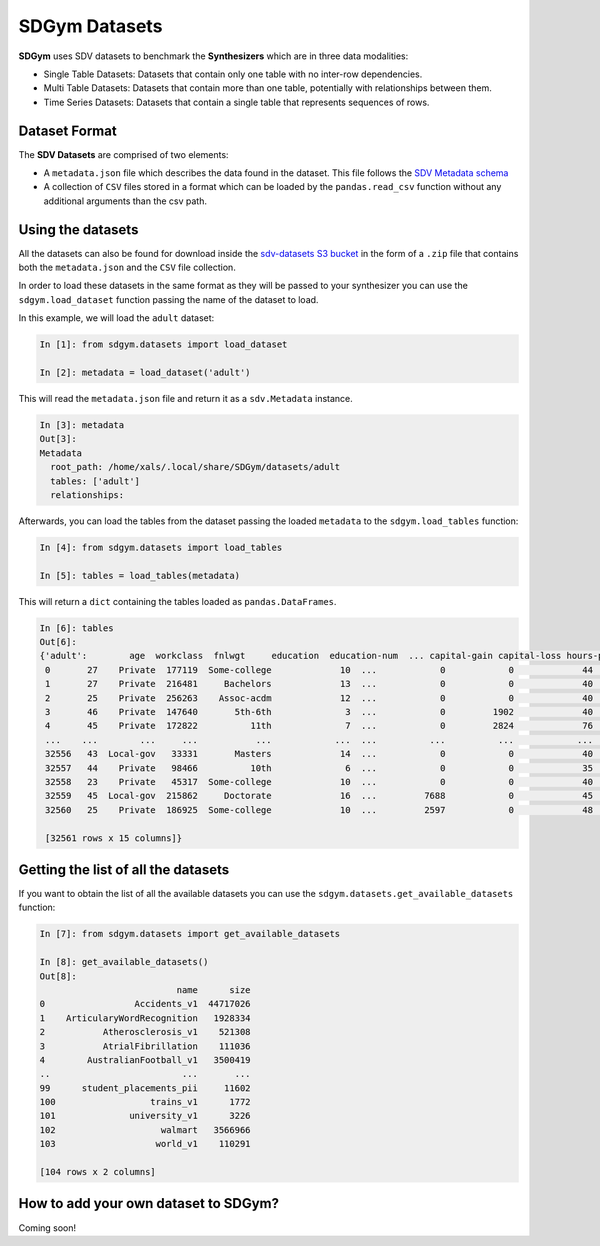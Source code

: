 .. _sdgym_datasets:

SDGym Datasets
==============

**SDGym** uses SDV datasets to benchmark the **Synthesizers** which are
in three data modalities:

-  Single Table Datasets: Datasets that contain only one table with no
   inter-row dependencies.
-  Multi Table Datasets: Datasets that contain more than one table,
   potentially with relationships between them.
-  Time Series Datasets: Datasets that contain a single table that
   represents sequences of rows.

Dataset Format
--------------

The **SDV Datasets** are comprised of two elements:

-  A ``metadata.json`` file which describes the data found in the
   dataset. This file follows the `SDV Metadata
   schema <https://sdv.dev/SDV/developer_guides/sdv/metadata.html>`__
-  A collection of ``CSV`` files stored in a format which can be loaded
   by the ``pandas.read_csv`` function without any additional arguments
   than the csv path.

Using the datasets
------------------

All the datasets can also be found for download inside the `sdv-datasets
S3 bucket <http://sdv-datasets.s3.amazonaws.com/index.html>`__ in the
form of a ``.zip`` file that contains both the ``metadata.json`` and the
``CSV`` file collection.

In order to load these datasets in the same format as they will be
passed to your synthesizer you can use the ``sdgym.load_dataset``
function passing the name of the dataset to load.

In this example, we will load the ``adult`` dataset:

.. code:: python3

   In [1]: from sdgym.datasets import load_dataset

   In [2]: metadata = load_dataset('adult')

This will read the ``metadata.json`` file and return it as a
``sdv.Metadata`` instance.

.. code:: python

   In [3]: metadata
   Out[3]:
   Metadata
     root_path: /home/xals/.local/share/SDGym/datasets/adult
     tables: ['adult']
     relationships:

Afterwards, you can load the tables from the dataset passing the loaded
``metadata`` to the ``sdgym.load_tables`` function:

.. code:: python3

   In [4]: from sdgym.datasets import load_tables

   In [5]: tables = load_tables(metadata)

This will return a ``dict`` containing the tables loaded as
``pandas.DataFrames``.

.. code:: python3

   In [6]: tables
   Out[6]:
   {'adult':        age  workclass  fnlwgt     education  education-num  ... capital-gain capital-loss hours-per-week native-country  label
    0       27    Private  177119  Some-college             10  ...            0            0             44  United-States  <=50K
    1       27    Private  216481     Bachelors             13  ...            0            0             40  United-States  <=50K
    2       25    Private  256263    Assoc-acdm             12  ...            0            0             40  United-States  <=50K
    3       46    Private  147640       5th-6th              3  ...            0         1902             40  United-States  <=50K
    4       45    Private  172822          11th              7  ...            0         2824             76  United-States   >50K
    ...    ...        ...     ...           ...            ...  ...          ...          ...            ...            ...    ...
    32556   43  Local-gov   33331       Masters             14  ...            0            0             40  United-States   >50K
    32557   44    Private   98466          10th              6  ...            0            0             35  United-States  <=50K
    32558   23    Private   45317  Some-college             10  ...            0            0             40  United-States  <=50K
    32559   45  Local-gov  215862     Doctorate             16  ...         7688            0             45  United-States   >50K
    32560   25    Private  186925  Some-college             10  ...         2597            0             48  United-States  <=50K

    [32561 rows x 15 columns]}

Getting the list of all the datasets
------------------------------------

If you want to obtain the list of all the available datasets you can use
the ``sdgym.datasets.get_available_datasets`` function:

.. code:: python

   In [7]: from sdgym.datasets import get_available_datasets

   In [8]: get_available_datasets()
   Out[8]:
                             name      size
   0                 Accidents_v1  44717026
   1    ArticularyWordRecognition   1928334
   2           Atherosclerosis_v1    521308
   3           AtrialFibrillation    111036
   4        AustralianFootball_v1   3500419
   ..                         ...       ...
   99      student_placements_pii     11602
   100                  trains_v1      1772
   101              university_v1      3226
   102                    walmart   3566966
   103                   world_v1    110291

   [104 rows x 2 columns]

How to add your own dataset to SDGym?
-------------------------------------

Coming soon!
